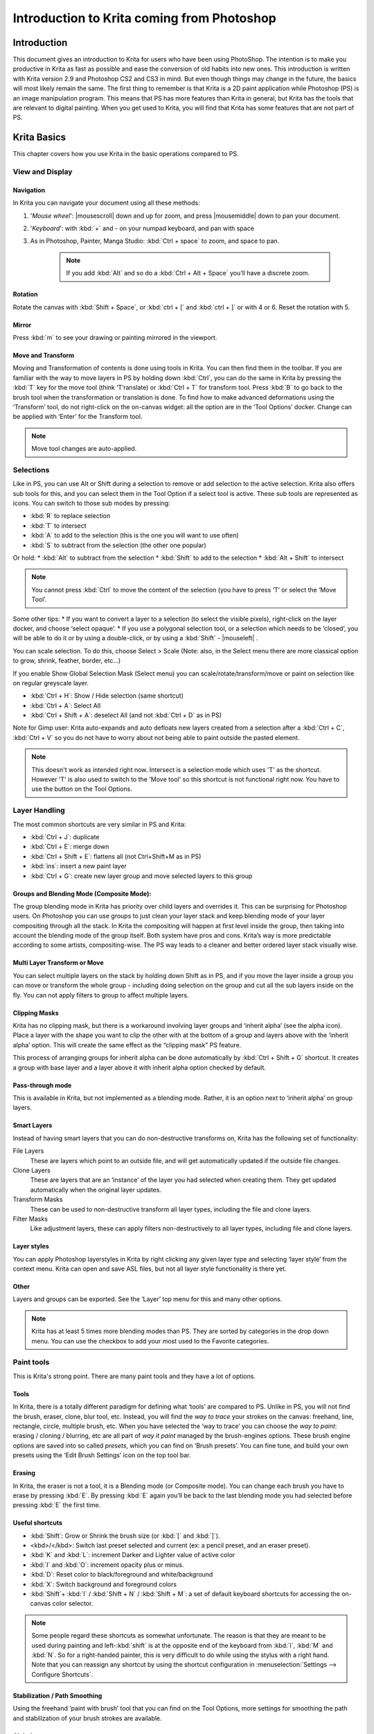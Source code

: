 .. meta::
   :description:
        This is a introduction to Krita for users coming from Photoshop.

.. metadata-placeholder
   :authors: - David Revoy, davidrevoy@gmail.com
             - Inge Wallin, inge.wallin@kogmbh.com
             - Wolthera van Hövell tot Westerflier, griffinvalley@gmail.com
             - AnetK
             - JakeD
             - Radianart
             - Raghavendra Kamath <raghavendr.raghu@gmail.com>
   :license: GNU free documentation license 1.3 or later.

.. index:: Photoshop
.. _introduction_from_photoshop:

===========================================
Introduction to Krita coming from Photoshop
===========================================

Introduction
------------

This document gives an introduction to Krita for users who have been using PhotoShop. The intention is to make you productive in Krita as fast as possible and ease the conversion of old habits into new ones.
This introduction is written with Krita version 2.9 and Photoshop CS2 and CS3 in mind. But even though things may change in the future, the basics will most likely remain the same.
The first thing to remember is that Krita is a 2D paint application while Photoshop (PS) is an image manipulation program. This means that PS has more features than Krita in general, but Krita has the tools that are relevant to digital painting. When you get used to Krita, you will find that Krita has some features that are not part of PS.

Krita Basics
------------

This chapter covers how you use Krita in the basic operations compared to PS.

View and Display
~~~~~~~~~~~~~~~~

Navigation
^^^^^^^^^^

In Krita you can navigate your document using all these methods:

#. '*Mouse wheel*': |mousescroll| down and up for zoom, and press |mousemiddle| down to pan your document.
#. '*Keyboard*': with :kbd:`+` and - on your numpad keyboard, and pan with space
#. As in Photoshop, Painter, Manga Studio: :kbd:`Ctrl + space` to zoom, and space to pan. 
    
    .. note::
        
        If you add :kbd:`Alt` and so do a :kbd:`Ctrl + Alt + Space` you’ll have a discrete zoom.

Rotation
^^^^^^^^

Rotate the canvas with :kbd:`Shift + Space`, or :kbd:`ctrl + [` and :kbd:`ctrl + ]` or with 4 or 6. Reset the rotation with 5.

Mirror
^^^^^^

Press :kbd:`m` to see your drawing or painting mirrored in the viewport.

Move and Transform
^^^^^^^^^^^^^^^^^^

Moving and Transformation of contents is done using tools in Krita. You can then find them in the toolbar. 
If you are familiar with the way to move layers in PS by holding down :kbd:`Ctrl`, you can do the same in Krita by pressing the :kbd:`T` key for the move tool (think ‘T’ranslate) or :kbd:`Ctrl + T` for transform tool.
Press :kbd:`B` to go back to the brush tool when the transformation or translation is done.
To find how to make advanced deformations using the ‘Transform’ tool, do not right-click on the on-canvas widget: all the option are in the ‘Tool Options’ docker. 
Change can be applied with ‘Enter’ for the Transform tool. 

.. note::

    Move tool changes are auto-applied.

Selections
~~~~~~~~~~

Like in PS, you can use Alt or Shift during a selection to remove or add selection to the active selection. Krita also offers sub tools for this, and you can select them in the Tool Option if a select tool is active. These sub tools are represented as icons.
You can switch to those sub modes by pressing:

* :kbd:`R` to replace selection
* :kbd:`T` to intersect
* :kbd:`A` to add to the selection (this is the one you will want to use often)
* :kbd:`S` to subtract from the selection (the other one popular)

Or hold:
* :kbd:`Alt` to subtract from the selection
* :kbd:`Shift` to add to the selection
* :kbd:`Alt + Shift` to intersect

.. note:: 

    You cannot press :kbd:`Ctrl` to move the content of the selection (you have to press ‘T’ or select the ‘Move Tool’.

Some other tips:
* If you want to convert a layer to a selection (to select the visible pixels), right-click on the layer docker, and choose ‘select opaque’. 
* If you use a polygonal selection tool, or a selection which needs to be ‘closed’, you will be able to do it or by using a double-click, or by using a :kbd:`Shift` - |mouseleft| .

You can scale selection. To do this, choose Select > Scale  (Note: also, in the Select menu there are more classical option to grow, shrink, feather, border, etc...)

If you enable Show Global Selection Mask (Select menu) you can scale/rotate/transform/move or paint on selection like on regular greyscale layer.

* :kbd:`Ctrl + H`: Show / Hide selection (same shortcut)
* :kbd:`Ctrl + A`: Select All
* :kbd:`Ctrl + Shift + A`: deselect All (and not :kbd:`Ctrl + D` as in PS)

Note for Gimp user: Krita auto-expands and auto defloats new layers created from a selection after a :kbd:`Ctrl + C`, :kbd:`Ctrl + V` so you do not have to worry about not being able to paint outside the pasted element. 

.. note::

    This doesn't work as intended right now. Intersect is a selection mode which uses 'T' as the shortcut. However 'T' is also used to switch to the 'Move tool' so this shortcut is not functional right now. You have to use the button on the Tool Options.

Layer Handling
~~~~~~~~~~~~~~

The most common shortcuts are very similar in PS and Krita:

* :kbd:`Ctrl + J`: duplicate
* :kbd:`Ctrl + E`: merge down
* :kbd:`Ctrl + Shift + E`: flattens all (not Ctrl+Shift+M as in PS) 
* :kbd:`ins`: insert a new paint layer
* :kbd:`Ctrl + G`: create new layer group and move selected layers to this group

Groups and Blending Mode (Composite Mode):
^^^^^^^^^^^^^^^^^^^^^^^^^^^^^^^^^^^^^^^^^^

The group blending mode in Krita has priority over child layers and overrides it. This can be surprising for Photoshop users. On Photoshop you can use groups to just clean your layer stack and keep blending mode of your layer compositing through all the stack.  In Krita the compositing will happen at first level inside the group, then taking into account the blending mode of the group itself.
Both system have pros and cons. Krita’s way is more predictable according to some artists,  compositing-wise. The PS way leads to a cleaner and better ordered layer stack visually wise. 

Multi Layer Transform or Move
^^^^^^^^^^^^^^^^^^^^^^^^^^^^^

You can select multiple layers on the stack by holding down Shift as in PS, and if you move the layer inside a group you can move or transform the whole group - including doing selection on the group and cut all the sub layers inside on the fly.  You can not apply filters to group to affect multiple layers. 

Clipping Masks
^^^^^^^^^^^^^^

Krita has no clipping mask, but there is a workaround involving layer groups and ‘inherit alpha’ (see the alpha icon). Place a layer with the shape you want to clip the other with at the bottom of a group and layers above with the ‘inherit alpha’ option. This will create the same effect as the “clipping mask” PS feature.

This process of arranging groups for inherit alpha can be done automatically by :kbd:`Ctrl + Shift + G` shortcut. It creates a group with base layer and a layer above it with inherit alpha option checked by default.

Pass-through mode
^^^^^^^^^^^^^^^^^

This is available in Krita, but not implemented as a blending mode. Rather, it is an option next to ‘inherit alpha’ on group layers.

Smart Layers
^^^^^^^^^^^^

Instead of having smart layers that you can do non-destructive transforms on, Krita has the following set of functionality:

File Layers
    These are layers which point to an outside file, and will get automatically updated if the outside file changes.
Clone Layers
    These are layers that are an ‘instance’ of the layer you had selected when creating them. They get updated automatically when the original layer updates.
Transform Masks
    These can be used to non-destructive transform all layer types, including the file and clone layers.
Filter Masks
    Like adjustment layers, these can apply filters non-destructively to all layer types, including file and clone layers.

Layer styles
^^^^^^^^^^^^

You can apply Photoshop layerstyles in Krita by right clicking any given layer type and selecting ‘layer style’ from the context menu. Krita can open and save ASL files, but not all layer style functionality is there yet.

Other
^^^^^

Layers and groups can be exported. See the ‘Layer’ top menu for this and many other options. 

.. note:: Krita has at least 5 times more blending modes than PS. They are sorted by categories in the drop down menu. You can use the checkbox to add your most used to the Favorite categories.

Paint tools
~~~~~~~~~~~

This is Krita's strong point. There are many paint tools and they have a lot of options.

Tools
^^^^^

In Krita, there is a totally different paradigm for defining what ‘tools’ are compared to PS. Unlike in PS, you will not find the brush, eraser, clone, blur tool, etc. Instead, you will find the *way to trace* your strokes on the canvas: freehand, line, rectangle, circle, multiple brush, etc. When you have selected the ‘way to trace’ you can choose the *way to paint*: erasing / cloning / blurring, etc are all part of  *way it paint* managed by the brush-engines options. These brush engine options are saved into so called *presets*, which you can find on ‘Brush presets’.  You can fine tune, and build your own presets using the ‘Edit Brush Settings’ icon on the top tool bar. 

Erasing
^^^^^^^

In Krita, the eraser is not a tool, it is a Blending mode (or Composite mode). You can change each brush you have to erase by pressing :kbd:`E`. By pressing :kbd:`E` again you’ll be back to the last blending mode you had selected before pressing :kbd:`E` the first time.

Useful shortcuts
^^^^^^^^^^^^^^^^

* :kbd:`Shift`:  Grow or Shrink the brush size (or :kbd:`[` and :kbd:`]`).
* <kbd>/</kbd>: Switch last preset selected and current (ex: a pencil preset, and an eraser preset).
* :kbd:`K` and :kbd:`L`:  increment Darker and Lighter value of active color
* :kbd:`I` and :kbd:`O`: increment opacity plus or minus.
* :kbd:`D`: Reset color to black/foreground and white/background
* :kbd:`X`: Switch background and foreground colors
* :kbd:`Shift`+ :kbd:`I` / :kbd:`Shift + N` / :kbd:`Shift + M`: a set of default keyboard shortcuts for accessing the on-canvas color selector.

.. note::

    Some people regard these shortcuts as somewhat unfortunate. The reason is that they are meant to be used during painting and left-:kbd:`shift` is at the opposite end of the keyboard from :kbd:`I`, :kbd:`M` and :kbd:`N`. So for a right-handed painter, this is very difficult to do while using the stylus with a right hand. Note that you can reassign any shortcut by using the shortcut configuration in :menuselection:`Settings --> Configure Shortcuts`.

Stabilization / Path Smoothing
^^^^^^^^^^^^^^^^^^^^^^^^^^^^^^

Using the freehand ‘paint with brush’ tool that you can find on the Tool Options, more settings for smoothing the path and stabilization of  your brush strokes are available.

Global pressure curve
^^^^^^^^^^^^^^^^^^^^^

If you find the feeling of Krita too hard or too soft regarding the pressure when you paint, you can set a softer or harder curve here: :menuselection:`Settings --> Configure Krita --> Tablet settings`

Adjustment
^^^^^^^^^^

Like in PS, you can use the classic filters to adjust many things while painting:

* :kbd:`Ctrl + L` : Levels 
* :kbd:`Ctrl + U`: HSV adjustment
* :kbd:`Ctrl + I`: Invert

Dodge / Burn / Blur Tools
^^^^^^^^^^^^^^^^^^^^^^^^^

Unlike Photoshop, where these are separate tools, in Krita, they are available via the Filter Brush Engine, which allows you to apply the majority of Krita's filters in brush form.

Themes
^^^^^^
If you don’t like the dark default theme of Krita go to: :menuselection:`Settings --> Themes`, and choose a brighter or darker theme.
If you don’t like the color outside your viewport go to: :menuselection:`Settings --> Configure Krita --> Display`, and change the Canvas border color.

What Krita Has Over Photoshop
-----------------------------

As mentioned in the introduction, Krita is a specialized paint application. Thus, it also has specialized tools for painting. Similar tools are not found in more generalized image manipulation applications such as PS. Here is a short list of the most important ones.

Brush Engines
~~~~~~~~~~~~~

Krita has a lot of different so called brush engines. These brush engines define various methods on how the pixels end up on your canvas. Brush engines with names like Grid, Particles, Sketch and others will bring you new experiences on how the  brushes work and a new landscape of possible results. You can start customizing brushes by using the brush-settings editor, which is accessible via the toolbar, but it's much easier to just press :kbd:`F5`.

Tags for brush presets
~~~~~~~~~~~~~~~~~~~~~~

This is very useful way to configure brush presets. Each brush can have any amount of tags and be in any group. You can make tag for blending brushes, for texture brushes, for effect brushes, favorites etc.

Settings curves
~~~~~~~~~~~~~~~

You can set setting to pressure(speed/distance/tilt/random/etc) relation for each brush setting.

.. image:: /images/en/Settings-curves.jpg
   :align: center

The Pop-up Palette
~~~~~~~~~~~~~~~~~~

.. image:: /images/en/Krita-popuppalette.png
   :align: center

Easily to be found on |mouseright|, the pop-up palette allows you to quickly access brushes, a color history and a color selector within arm's reach. The brushes are determined by tag, and pressing the lower-right configure button calls a drop-down to change tags. This allows you to tag brushes in the preset docker by workflow, and quickly access the right brushes for the workflow you need for your image.

Transformations
~~~~~~~~~~~~~~~

The Krita transformation tool can perform transformations on a group and affect child layers. There are several modes, like free, perspective, warp, the powerful cage and even liquefy.
Furthermore, you can use transformation masks to apply transforms non-destructively to any layer type, raster, vector group, you name it.

.. figure:: /images/en/Krita-transform-mask.png
   :align: center
   :figwidth: 800

   Transform masks allows non-destructive transforms

Incremental Save
~~~~~~~~~~~~~~~~

You can save your artwork with the pattern : myartworksname_001.kra , myartworksname_002.kra, myartworksname_003.kra  etc, by pressing a single key on the keyboard. Krita will increment the final number if the pattern "_XXX" is recognized at the end of the file's name.

.. image:: /images/en/Krita-incremental-saves.png
   :align: center

This feature allows you to avoid overwriting your files, and keep track to your older version and work in progress steps.

Color to alpha Filter
~~~~~~~~~~~~~~~~~~~~~

If you want to delete the white of the paper from a scanned artwork , you can use this filter. It takes a color and turns it into pure transparency. 

.. image:: /images/en/Krita-color-to-alpha.png
   :align: center

Many Blending Modes
~~~~~~~~~~~~~~~~~~~

If you like using blending modes, Krita has a many of them -- over 70! You have plenty of room for experimentation. 
A special system of favorite blending modes has been created to let you have fast access to the ones you use the most.

Painting Assistants
~~~~~~~~~~~~~~~~~~~

Krita has many painting assistants. This is a special type vector shapes with a magnetic influence on your brush strokes. You can use them as rulers, but with other shapes than just straight

.. figure:: /images/en/Krita_basic_assistants.png
   :align: center
   :figwidth: 800

   Krita's vanishing point assistants in action

Multibrushes: Symmetry / Parallel / Mirrored / Snowflake
~~~~~~~~~~~~~~~~~~~~~~~~~~~~~~~~~~~~~~~~~~~~~~~~~~~~~~~~

Krita's Multibrush tool allows you to paint with multiple brushes at the same time. Movements of the brushes other than the main brush is created by mirroring what you paint, or duplicating it by any number around any axis. They can also be used in parallel mode.

.. image:: /images/en/Krita-multibrush.png
   :align: center

A Wide Variety of Color Selectors
~~~~~~~~~~~~~~~~~~~~~~~~~~~~~~~~~

The 'advanced color selector' docker offer you a wide choice of color selectors. 

.. image:: /images/en/Krita_Color_Selector_Types.png
   :align: center

View dependent color filters
~~~~~~~~~~~~~~~~~~~~~~~~~~~~
Using the lut docker, Krita allows you to have a separate color correction filter per view. While this is certainly useful to people who do color correction in daily life, to the artist this allows for seeing a copy of the image in luminance grayscale, so that they instantly know the values of the image.

.. figure:: /images/en/Krita-view-dependant-lut-management.png
   :align: center
   :figwidth: 800

   Using the LUT docker to change the colors per view

HDR color painting
~~~~~~~~~~~~~~~~~~

This same LUT docker is the controller for painting with HDR colors. Using the LUT docker to change the exposure on the view, Krita allows you to paint with HDR colors, and has native open exr support!

.. figure:: /images/en/Krita-hdr-painting.png
   :align: center
   :figwidth: 800

   Painting with HDR colors

What Krita Does Not Have
------------------------

Again, Krita is a digital paint application and Photoshop is an image manipulation program with some painting features. This means that there are things you can do in PS that you cannot do in Krita. This section gives a short list of these features.

Filters
~~~~~~~

Krita has a pretty impressive pack of filters available, but you will probably miss one or two of the special filters or color adjustment tools you often use in Photoshop. For example, there is no possibility to tweak a specific color in HSV adjustment.

Automatic healing tool
~~~~~~~~~~~~~~~~~~~~~~

Krita does not have an automatic healing tool. It does, however, have a so called clone tool which can be used to do a healing correction, although not automatically.

Macro Recording
~~~~~~~~~~~~~~~

Macro recording and playback exists in Krita, but it is not working well at this time.

Text Tool
~~~~~~~~~

The text tool in Krita is less advanced than the similar tool in Photoshop.

Blending Modes While Transforming
~~~~~~~~~~~~~~~~~~~~~~~~~~~~~~~~~

When you transform a layer or a selection in Krita, the transformation appears on the top of your layer stack ignoring the layer blending mode. 

Other
~~~~~

Also, you cannot ‘Export for web’, ‘Image Ready’ for Gif frame or slicing web image, etc

Conclusion
----------

Using these tips you will probably be up to speed with Krita in a short time. If you find other things worth mentioning in this document we, the authors, would be interested in hearing about them. 
Krita develops fast, so we believe that the list of things possible in Photoshop but not in Krita will become shorter in time. We will maintain this document as this happens.
